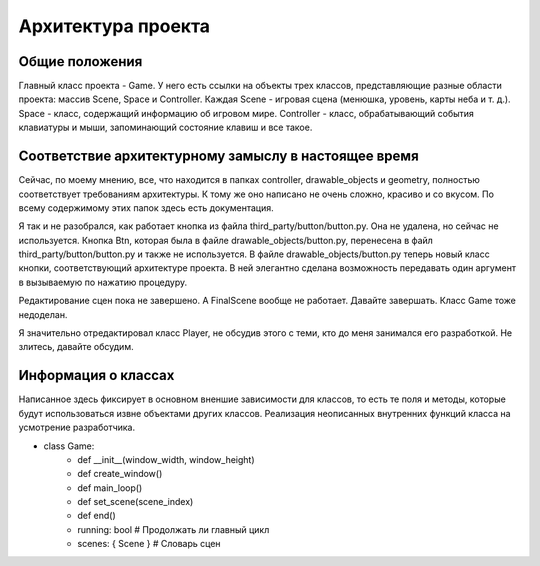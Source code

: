 Архитектура проекта
===================

Общие положения
---------------

.. image:: /_static/Common.jpg

Главный класс проекта - Game. У него есть ссылки на объекты трех классов, представляющие разные области проекта:
массив Scene, Space и Controller. Каждая Scene - игровая сцена (менюшка, уровень, карты неба и т. д.). Space -
класс, содержащий информацию об игровом мире. Controller - класс, обрабатывающий события клавиатуры и мыши,
запоминающий состояние клавиш и все такое.

Соответствие архитектурному замыслу в настоящее время
-----------------------------------------------------

Сейчас, по моему мнению, все, что находится в папках controller, drawable_objects и geometry, полностью соответствует
требованиям архитектуры. К тому же оно написано не очень сложно, красиво и со вкусом. По всему содержимому этих папок
здесь есть документация.

Я так и не разобрался, как работает кнопка из файла third_party/button/button.py. Она не удалена, но сейчас не
используется. Кнопка Btn, которая была в файле drawable_objects/button.py, перенесена в файл
third_party/button/button.py и также не используется. В файле drawable_objects/button.py теперь новый класс кнопки,
соответствующий архитектуре проекта. В ней элегантно сделана возможность передавать один аргумент в вызываемую по
нажатию процедуру.

Редактирование сцен пока не завершено. А FinalScene вообще не работает. Давайте завершать. Класс Game тоже недоделан.

Я значительно отредактировал класс Player, не обсудив этого с теми, кто до меня занимался его разработкой. Не злитесь,
давайте обсудим.

Информация о классах
--------------------

Написанное здесь фиксирует в основном вненшие зависимости для классов, то есть те поля и методы, которые будут
использоваться извне объектами других классов. Реализация неописанных внутренних функций класса на усмотрение
разработчика.

* class Game:
    * def __init__(window_width, window_height)
    * def create_window()
    * def main_loop()
    * def set_scene(scene_index)
    * def end()
    * running: bool  # Продолжать ли главный цикл
    * scenes: { Scene }  # Словарь сцен
